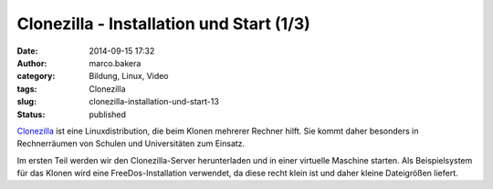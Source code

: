 Clonezilla - Installation und Start (1/3)
#########################################
:date: 2014-09-15 17:32
:author: marco.bakera
:category: Bildung, Linux, Video
:tags: Clonezilla
:slug: clonezilla-installation-und-start-13
:status: published

`Clonezilla <http://clonezilla.org/>`__ ist eine Linuxdistribution, die
beim Klonen mehrerer Rechner hilft. Sie kommt daher besonders in
Rechnerräumen von Schulen und Universitäten zum Einsatz.

Im ersten Teil werden wir den Clonezilla-Server herunterladen und in
einer virtuelle Maschine starten. Als Beispielsystem für das Klonen wird
eine FreeDos-Installation verwendet, da diese recht klein ist und daher
kleine Dateigrößen liefert.
